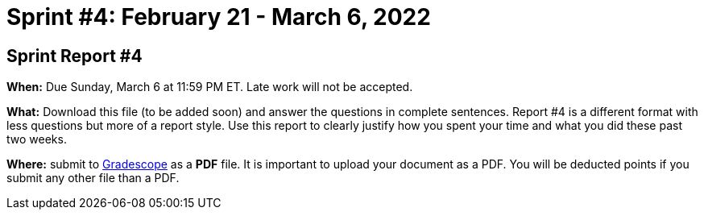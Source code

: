 = Sprint #4: February 21 - March 6, 2022



== Sprint Report #4

*When:* Due Sunday, March 6 at 11:59 PM ET. Late work will not be accepted.  

*What:* Download this file (to be added soon) and answer the questions in complete sentences. Report #4 is a different format with less questions but more of a report style. Use this report to clearly justify how you spent your time and what you did these past two weeks.

*Where:* submit to link:https://www.gradescope.com/[Gradescope] as a *PDF* file. It is important to upload your document as a PDF. You will be deducted points if you submit any other file than a PDF.
